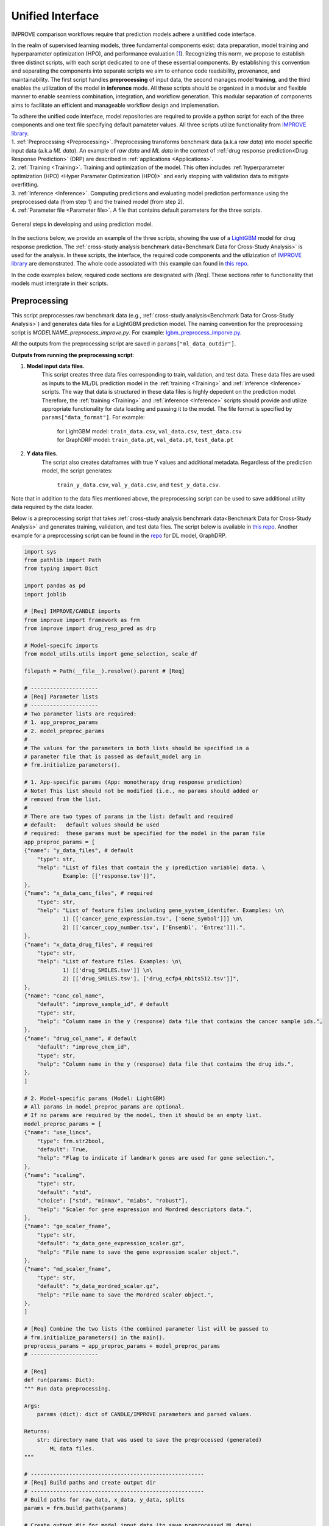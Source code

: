 ===========================
Unified Interface
===========================

IMPROVE comparison workflows require that prediction models adhere a unitified code interface.

In the realm of supervised learning models, three fundamental components exist: data preparation, model training and hyperparameter optimization (HPO), and performance evaluation [`1 <https://www.frontiersin.org/articles/10.3389/fmed.2023.1086097/full>`_].
Recognizing this norm, we propose to establish three distinct scripts, with each script dedicated to one of these essential components.
By establishing this convention and separating the components into separate scripts we aim to enhance code readability, provenance, and maintainability.
The first script handles **preprocessing** of input data, the second manages model **training**, and the third enables the utilization of the model in **inference** mode.
All these scripts should be organized in a modular and flexible manner to enable seamless combination, integration, and workflow generation.
This modular separation of components aims to facilitate an efficient and manageable workflow design and implemenation.

| To adhere the unified code interface, model repositories are required to provide a python script for each of the three components and one text file specifying default pamateter values. All three scripts utilize functionality from `IMPROVE library <https://github.com/JDACS4C-IMPROVE/IMPROVE>`_.

| 1. :ref:`Preprocessing <Preprocessing>`. Preprocessing transforms benchmark data (a.k.a *raw data*) into model specific input data (a.k.a *ML data*). An example of *raw data* and *ML data* in the context of :ref:`drug response prediction<Drug Response Prediction>` (DRP) are described in :ref:`applications <Applications>`.
| 2. :ref:`Training <Training>`. Training and optimization of the model. This often includes :ref:`hyperparameter optimization (HPO) <Hyper Parameter Optimization (HPO)>` and early stopping with validation data to mitigate overfitting.
| 3. :ref:`Inference <Inference>`. Computing predictions and evaluating model prediction performance using the preprocessed data (from step 1) and the trained model (from step 2).
| 4. :ref:`Parameter file <Parameter file>`. A file that contains default parameters for the three scripts.

.. figure:: ../images/ML_pipeline_steps.png
    :width: 600
    :align: center

    General steps in developing and using prediction model.

In the sections below, we provide an example of the three scripts, showing the use of a `LightGBM <https://lightgbm.readthedocs.io/en/stable/>`_ model for drug response prediction. 
The :ref:`cross-study analysis benchmark data<Benchmark Data for Cross-Study Analysis>` is used for the analysis.
In these scripts, the interface, the required code components and the utlizization of `IMPROVE library <https://github.com/JDACS4C-IMPROVE/IMPROVE>`_ are demonstrated.
The whole code associated with this example can found in `this repo <https://github.com/JDACS4C-IMPROVE/LGBM/tree/develop>`_.

In the code examples below, required code sections are designated with *[Req]*. These sections refer to functionality that models must intergrate in their scripts.





Preprocessing
---------------------------------
.. https://stackoverflow.com/questions/18632781/how-to-make-an-internal-link-to-a-heading-in-sphinx-restructuredtext-without-cre
This script preprocesses raw benchmark data (e.g., :ref:`cross-study analysis<Benchmark Data for Cross-Study Analysis>`) and generates data files for a LightGBM prediction model.
The naming convention for the preprocessing script is `MODELNAME_preprocess_improve.py`. For example: `lgbm_preprocess_imporve.py <https://github.com/JDACS4C-IMPROVE/LGBM/blob/master/lgbm_preprocess_improve.py>`_.

All the outputs from the preprocessing script are saved in ``params["ml_data_outdir"]``.

| **Outputs from running the preprocessing script**:

1. **Model input data files.**
    This script creates three data files corresponding to train, validation, and test data.
    These data files are used as inputs to the ML/DL prediction model in the :ref:`training <Training>` and :ref:`inference <Inference>` scripts.
    The way that data is structured in these data files is highly depedent on the prediction model. Therefore, the :ref:`training <Training>` and :ref:`inference <Inference>` scripts should provide and utilize appropriate functionality for data loading and passing it to the model.
    The file format is specified by ``params["data_format"]``.
    For example:
        | for LightGBM model: ``train_data.csv``, ``val_data.csv``, ``test_data.csv``
        | for GraphDRP model: ``train_data.pt``, ``val_data.pt``, ``test_data.pt``

2. **Y data files.**
    The script also creates dataframes with true Y values and additional metadata.
    Regardless of the prediction model, the script generates:
        ``train_y_data.csv``, ``val_y_data.csv``, and ``test_y_data.csv``.

Note that in addition to the data files mentioned above, the preprocessing script can be used to save additional utility data required by the data loader.

Below is a preprocessing script that takes :ref:`cross-study analysis benchmark data<Benchmark Data for Cross-Study Analysis>` and generates training, validation, and test data files. The script below is available in `this repo <https://github.com/JDACS4C-IMPROVE/LGBM/blob/master/lgbm_preprocess_improve.py>`_. Another example for a preprocessing script can be found in the `repo <https://github.com/JDACS4C-IMPROVE/GraphDRP/blob/develop/graphdrp_preprocess_improve.py>`_ for DL model, GraphDRP.

.. code-block:: python

    import sys
    from pathlib import Path
    from typing import Dict

    import pandas as pd
    import joblib

    # [Req] IMPROVE/CANDLE imports
    from improve import framework as frm
    from improve import drug_resp_pred as drp

    # Model-specifc imports
    from model_utils.utils import gene_selection, scale_df

    filepath = Path(__file__).resolve().parent # [Req]

    # ---------------------
    # [Req] Parameter lists
    # ---------------------
    # Two parameter lists are required:
    # 1. app_preproc_params
    # 2. model_preproc_params
    # 
    # The values for the parameters in both lists should be specified in a
    # parameter file that is passed as default_model arg in
    # frm.initialize_parameters().

    # 1. App-specific params (App: monotherapy drug response prediction)
    # Note! This list should not be modified (i.e., no params should added or
    # removed from the list.
    # 
    # There are two types of params in the list: default and required
    # default:   default values should be used
    # required:  these params must be specified for the model in the param file
    app_preproc_params = [
    {"name": "y_data_files", # default
        "type": str,
        "help": "List of files that contain the y (prediction variable) data. \
                Example: [['response.tsv']]",
    },
    {"name": "x_data_canc_files", # required
        "type": str,
        "help": "List of feature files including gene_system_identifer. Examples: \n\
                1) [['cancer_gene_expression.tsv', ['Gene_Symbol']]] \n\
                2) [['cancer_copy_number.tsv', ['Ensembl', 'Entrez']]].",
    },
    {"name": "x_data_drug_files", # required
        "type": str,
        "help": "List of feature files. Examples: \n\
                1) [['drug_SMILES.tsv']] \n\
                2) [['drug_SMILES.tsv'], ['drug_ecfp4_nbits512.tsv']]",
    },
    {"name": "canc_col_name",
        "default": "improve_sample_id", # default
        "type": str,
        "help": "Column name in the y (response) data file that contains the cancer sample ids.",
    },
    {"name": "drug_col_name", # default
        "default": "improve_chem_id",
        "type": str,
        "help": "Column name in the y (response) data file that contains the drug ids.",
    },
    ]

    # 2. Model-specific params (Model: LightGBM)
    # All params in model_preproc_params are optional.
    # If no params are required by the model, then it should be an empty list.
    model_preproc_params = [
    {"name": "use_lincs",
        "type": frm.str2bool,
        "default": True,
        "help": "Flag to indicate if landmark genes are used for gene selection.",
    },
    {"name": "scaling",
        "type": str,
        "default": "std",
        "choice": ["std", "minmax", "miabs", "robust"],
        "help": "Scaler for gene expression and Mordred descriptors data.",
    },
    {"name": "ge_scaler_fname",
        "type": str,
        "default": "x_data_gene_expression_scaler.gz",
        "help": "File name to save the gene expression scaler object.",
    },
    {"name": "md_scaler_fname",
        "type": str,
        "default": "x_data_mordred_scaler.gz",
        "help": "File name to save the Mordred scaler object.",
    },
    ]

    # [Req] Combine the two lists (the combined parameter list will be passed to
    # frm.initialize_parameters() in the main().
    preprocess_params = app_preproc_params + model_preproc_params
    # ---------------------

    # [Req]
    def run(params: Dict):
    """ Run data preprocessing.

    Args:
        params (dict): dict of CANDLE/IMPROVE parameters and parsed values.

    Returns:
        str: directory name that was used to save the preprocessed (generated)
            ML data files.
    """

    # ------------------------------------------------------
    # [Req] Build paths and create output dir
    # ------------------------------------------------------
    # Build paths for raw_data, x_data, y_data, splits
    params = frm.build_paths(params)  

    # Create output dir for model input data (to save preprocessed ML data)
    frm.create_outdir(outdir=params["ml_data_outdir"])

    # ------------------------------------------------------
    # [Req] Load X data (feature representations)
    # ------------------------------------------------------
    # Use the provided data loaders to load data that is required by the model.
    #
    # Benchmark data includes three dirs: x_data, y_data, splits.
    # The x_data contains files that represent feature information such as
    # cancer representation (e.g., omics) and drug representation (e.g., SMILES).
    #
    # Prediction models utilize various types of feature representations.
    # Drug response prediction (DRP) models generally use omics and drug features.
    #
    # If the model uses omics data types that are provided as part of the benchmark
    # data, then the model must use the provided data loaders to load the data files
    # from the x_data dir.
    print("\nLoads omics data.")
    omics_obj = drp.OmicsLoader(params)
    # print(omics_obj)
    ge = omics_obj.dfs['cancer_gene_expression.tsv'] # return gene expression

    print("\nLoad drugs data.")
    drugs_obj = drp.DrugsLoader(params)
    # print(drugs_obj)
    md = drugs_obj.dfs['drug_mordred.tsv'] # return the Mordred descriptors
    md = md.reset_index()  # TODO. implement reset_index() inside the loader

    # ------------------------------------------------------
    # Further preprocess X data
    # ------------------------------------------------------
    # Gene selection (based on LINCS landmark genes)
    if params["use_lincs"]:
        genes_fpath = filepath/"landmark_genes"
        ge = gene_selection(ge, genes_fpath, canc_col_name=params["canc_col_name"])

    # Prefix gene column names with "ge."
    fea_sep = "."
    fea_prefix = "ge"
    ge = ge.rename(columns={fea: f"{fea_prefix}{fea_sep}{fea}" for fea in ge.columns[1:]})

    # ------------------------------------------------------
    # Create feature scaler
    # ------------------------------------------------------
    # Load and combine responses
    print("Create feature scaler.")
    rsp_tr = drp.DrugResponseLoader(params,
                                    split_file=params["train_split_file"],
                                    verbose=False).dfs["response.tsv"]
    rsp_vl = drp.DrugResponseLoader(params,
                                    split_file=params["val_split_file"],
                                    verbose=False).dfs["response.tsv"]
    rsp = pd.concat([rsp_tr, rsp_vl], axis=0)

    # Retian feature rows that are present in the y data (response dataframe)
    # Intersection of omics features, drug features, and responses
    rsp = rsp.merge(ge[params["canc_col_name"]], on=params["canc_col_name"], how="inner")
    rsp = rsp.merge(md[params["drug_col_name"]], on=params["drug_col_name"], how="inner")
    ge_sub = ge[ge[params["canc_col_name"]].isin(rsp[params["canc_col_name"]])].reset_index(drop=True)
    md_sub = md[md[params["drug_col_name"]].isin(rsp[params["drug_col_name"]])].reset_index(drop=True)

    # Scale gene expression
    _, ge_scaler = scale_df(ge_sub, scaler_name=params["scaling"])
    ge_scaler_fpath = Path(params["ml_data_outdir"]) / params["ge_scaler_fname"]
    joblib.dump(ge_scaler, ge_scaler_fpath)
    print("Scaler object for gene expression: ", ge_scaler_fpath)

    # Scale Mordred descriptors
    _, md_scaler = scale_df(md_sub, scaler_name=params["scaling"])
    md_scaler_fpath = Path(params["ml_data_outdir"]) / params["md_scaler_fname"]
    joblib.dump(md_scaler, md_scaler_fpath)
    print("Scaler object for Mordred:         ", md_scaler_fpath)

    del rsp, rsp_tr, rsp_vl, ge_sub, md_sub

    # ------------------------------------------------------
    # [Req] Construct ML data for every stage (train, val, test)
    # ------------------------------------------------------
    # All models must load response data (y data) using DrugResponseLoader().
    # Below, we iterate over the 3 split files (train, val, test) and load
    # response data, filtered by the split ids from the split files.

    # Dict with split files corresponding to the three sets (train, val, and test)
    stages = {"train": params["train_split_file"],
                "val": params["val_split_file"],
                "test": params["test_split_file"]}

    for stage, split_file in stages.items():

        # --------------------------------
        # [Req] Load response data
        # --------------------------------
        rsp = drp.DrugResponseLoader(params,
                                        split_file=split_file,
                                        verbose=False).dfs["response.tsv"]

        # --------------------------------
        # Data prep
        # --------------------------------
        # Retain (canc, drug) responses for which both omics and drug features
        # are available.
        rsp = rsp.merge(ge[params["canc_col_name"]], on=params["canc_col_name"], how="inner")
        rsp = rsp.merge(md[params["drug_col_name"]], on=params["drug_col_name"], how="inner")
        ge_sub = ge[ge[params["canc_col_name"]].isin(rsp[params["canc_col_name"]])].reset_index(drop=True)
        md_sub = md[md[params["drug_col_name"]].isin(rsp[params["drug_col_name"]])].reset_index(drop=True)

        # Scale features
        ge_sc, _ = scale_df(ge_sub, scaler=ge_scaler) # scale gene expression
        md_sc, _ = scale_df(md_sub, scaler=md_scaler) # scale Mordred descriptors

        # --------------------------------
        # [Req] Save ML data files in params["ml_data_outdir"]
        # The implementation of this step, depends on the model.
        # --------------------------------
        # [Req] Build data name
        data_fname = frm.build_ml_data_name(params, stage)

        print("Merge data")
        data = rsp.merge(ge_sc, on=params["canc_col_name"], how="inner")
        data = data.merge(md_sc, on=params["drug_col_name"], how="inner")
        data = data.sample(frac=1.0).reset_index(drop=True) # shuffle

        print("Save data")
        data = data.drop(columns=["study"]) # to_parquet() throws error since "study" contain mixed values
        data.to_parquet(Path(params["ml_data_outdir"])/data_fname) # saves ML data file to parquet

        # Prepare the y dataframe for the current stage
        fea_list = ["ge", "mordred"]
        fea_cols = [c for c in data.columns if (c.split(fea_sep)[0]) in fea_list]
        meta_cols = [c for c in data.columns if (c.split(fea_sep)[0]) not in fea_list]
        ydf = data[meta_cols]

        # [Req] Save y dataframe for the current stage
        frm.save_stage_ydf(ydf, params, stage)

    return params["ml_data_outdir"]

    # [Req]
    def main(args):
        # [Req]
        additional_definitions = preprocess_params
        params = frm.initialize_parameters(
            filepath,
            default_model="lgbm_params.txt",
            additional_definitions=additional_definitions,
            required=None,
        )
        ml_data_outdir = run(params)
        print("\nFinished data preprocessing.")

    # [Req]
    if __name__ == "__main__":
        main(sys.argv[1:])


As mentioned earlier, all the required code sections are designated with *[Req]*.
One of the requirements is to define two lists of directories: ``app_preproc_params`` and ``model_preproc_params``.
Each dict specifies keyword arguments.

| The params in ``app_preproc_params`` is a collection of application-specific parameters for the preprocessing step. The application in this case is monotherapy drug response prediction. This list should be copied to the script as is. There are two types of params in this list: *default* and *required*.
* *default*:   default values should be used
* *required*:  the values for params must be specified in the :ref:`parameter file <Parameter file>`

.. code-block:: python
    
    app_preproc_params = [
    {"name": "y_data_files", # default
        "type": str,
        "help": "List of files that contain the y (prediction variable) data. \
                Example: [['response.tsv']]",
    },
    {"name": "x_data_canc_files", # required
        "type": str,
        "help": "List of feature files including gene_system_identifer. Examples: \n\
                1) [['cancer_gene_expression.tsv', ['Gene_Symbol']]] \n\
                2) [['cancer_copy_number.tsv', ['Ensembl', 'Entrez']]].",
    },
    {"name": "x_data_drug_files", # required
        "type": str,
        "help": "List of feature files. Examples: \n\
                1) [['drug_SMILES.tsv']] \n\
                2) [['drug_SMILES.tsv'], ['drug_ecfp4_nbits512.tsv']]",
    },
    {"name": "canc_col_name",
        "default": "improve_sample_id", # default
        "type": str,
        "help": "Column name in the y (response) data file that contains the cancer sample ids.",
    },
    {"name": "drug_col_name", # default
        "default": "improve_chem_id",
        "type": str,
        "help": "Column name in the y (response) data file that contains the drug ids.",
    },
    ]

The params in ``model_preproc_params`` is a collection of model-specific parameters for the preprocessing step. 
All params in this list are optional. If no params are required by the model, then it should be an empty list.

.. code-block:: python

    model_preproc_params = [
        {"name": "use_lincs",
        "type": frm.str2bool,
        "default": True,
        "help": "Flag to indicate if landmark genes are used for gene selection.",
        },
        {"name": "scaling",
        "type": str,
        "default": "std",
        "choice": ["std", "minmax", "miabs", "robust"],
        "help": "Scaler for gene expression and Mordred descriptors data.",
        },
        {"name": "ge_scaler_fname",
        "type": str,
        "default": "x_data_gene_expression_scaler.gz",
        "help": "File name to save the gene expression scaler object.",
        },
        {"name": "md_scaler_fname",
        "type": str,
        "default": "x_data_mordred_scaler.gz",
        "help": "File name to save the Mordred scaler object.",
        },
    ]





Training
---------------------------------
The training script is used for executing model training as well as conducting :ref:`hyperparameter optimization (HPO) <Hyper Parameter Optimization (HPO)>`. The script generates a trained model, and model predictions and prediction performance scores calculated using the validation data. The naming convention for the training script is `MODELNAME_train_improve.py`. For example: `lgbm_train_imporve.py <https://github.com/JDACS4C-IMPROVE/LGBM/blob/master/lgbm_train_improve.py>`_.

All the outputs from the training script are saved in ``params["model_outdir"]``.

| **Outputs from running the training script:**

1. **Trained model.**
    The training script loads the train and validation data that were generated during the :ref:`preprocessing <Preprocessing>` step.
    The train data and validation data are used for, respectively, model training and early stopping.
    When the model converges (i.e., prediction performance stops improving on validation data), the model is saved into a file.
    The model file name and file format are specified by, respectively, ``params["model_file_name"]`` and ``params["model_file_format"]``.
    For example:
        | for LightGBM model: ``model.txt``
        | for GraphDRP model: ``model.pt``

2. **Predictions on validation data.**
    Model predictions are calcualted using the trained model on validation data.
    The predictions are saved as a dataframe in ``val_y_data_predicted.csv``

3. **Prediction performance scores on validation data.**
    The performance scores are calculated using the model predictions and the true Y values for the performance metrics specified in the ``metrics_list``.
    The scores are saved as json in ``val_scores.json``.

Below is a training script that takes the generated data from the :ref:`preprocessing <Preprocessing>` step and trains a LightGBM model. This script is available in `this repo <https://github.com/JDACS4C-IMPROVE/LGBM/blob/master/lgbm_train_improve.py>`_. Another example for a training script can be found in a `repo <https://github.com/JDACS4C-IMPROVE/GraphDRP/blob/develop/graphdrp_train_improve.py>`_ for the GraphDRP model.

.. code-block:: python

    import sys
    from pathlib import Path
    from typing import Dict

    import pandas as pd
    import lightgbm as lgb

    # [Req] IMPROVE/CANDLE imports
    from improve import framework as frm

    # Model-specifc imports
    from model_utils.utils import extract_subset_fea

    # [Req] Imports from preprocess script
    from lgbm_preprocess_improve import preprocess_params

    filepath = Path(__file__).resolve().parent # [Req]

    # ---------------------
    # [Req] Parameter lists
    # ---------------------
    # Two parameter lists are required:
    # 1. app_train_params
    # 2. model_train_params
    # 
    # The values for the parameters in both lists should be specified in a
    # parameter file that is passed as default_model arg in
    # frm.initialize_parameters().

    # 1. App-specific params (App: monotherapy drug response prediction)
    # Currently, there are no app-specific params for this script.
    app_train_params = []

    # 2. Model-specific params (Model: LightGBM)
    # All params in model_train_params are optional.
    # If no params are required by the model, then it should be an empty list.
    model_train_params = [
        {"name": "learning_rate",
        "type": float,
        "default": 0.1,
        "help": "Learning rate for the optimizer."
        },
    ]

    # Combine the two lists (the combined parameter list will be passed to
    # frm.initialize_parameters() in the main().
    train_params = app_train_params + model_train_params
    # ---------------------

    # [Req] List of metrics names to compute prediction performance scores
    metrics_list = ["mse", "rmse", "pcc", "scc", "r2"]  


    # [Req]
    def run(params: Dict):
        """ Run model training.

        Args:
            params (dict): dict of CANDLE/IMPROVE parameters and parsed values.

        Returns:
            dict: prediction performance scores computed on validation data
                according to the metrics_list.
        """
        # ------------------------------------------------------
        # [Req] Create output dir and build model path
        # ------------------------------------------------------
        # Create output dir for trained model, val set predictions, val set
        # performance scores
        frm.create_outdir(outdir=params["model_outdir"])

        # Build model path
        modelpath = frm.build_model_path(params, model_dir=params["model_outdir"])

        # ------------------------------------------------------
        # [Req] Create data names for train and val sets
        # ------------------------------------------------------
        train_data_fname = frm.build_ml_data_name(params, stage="train")
        val_data_fname = frm.build_ml_data_name(params, stage="val")

        # ------------------------------------------------------
        # Load model input data (ML data)
        # ------------------------------------------------------
        tr_data = pd.read_parquet(Path(params["train_ml_data_dir"])/train_data_fname)
        vl_data = pd.read_parquet(Path(params["val_ml_data_dir"])/val_data_fname)

        fea_list = ["ge", "mordred"]
        fea_sep = "."

        # Train data
        xtr = extract_subset_fea(tr_data, fea_list=fea_list, fea_sep=fea_sep)
        ytr = tr_data[[params["y_col_name"]]]
        print("xtr:", xtr.shape)
        print("ytr:", ytr.shape)

        # Val data
        xvl = extract_subset_fea(vl_data, fea_list=fea_list, fea_sep=fea_sep)
        yvl = vl_data[[params["y_col_name"]]]
        print("xvl:", xvl.shape)
        print("yvl:", yvl.shape)

        # ------------------------------------------------------
        # Prepare, train, and save model
        # ------------------------------------------------------
        # Prepare model and train settings
        ml_init_args = {'n_estimators': 1000, 'max_depth': -1,
                        'learning_rate': params["learning_rate"],
                        'num_leaves': 31, 'n_jobs': 8, 'random_state': None}
        model = lgb.LGBMRegressor(objective='regression', **ml_init_args)

        # Train model
        ml_fit_args = {'verbose': False, 'early_stopping_rounds': 50}
        ml_fit_args['eval_set'] = (xvl, yvl)
        model.fit(xtr, ytr, **ml_fit_args)

        # Save model
        model.booster_.save_model(str(modelpath))
        del model

        # ------------------------------------------------------
        # Load best model and compute predictions
        # ------------------------------------------------------
        # Load the best saved model (as determined based on val data)
        model = lgb.Booster(model_file=str(modelpath))

        # Compute predictions
        val_pred = model.predict(xvl)
        val_true = yvl.values.squeeze()
    
        # ------------------------------------------------------
        # [Req] Save raw predictions in dataframe
        # ------------------------------------------------------
        frm.store_predictions_df(
            params,
            y_true=val_true, y_pred=val_pred, stage="val",
            outdir=params["model_outdir"]
        )

        # ------------------------------------------------------
        # [Req] Compute performance scores
        # ------------------------------------------------------
        val_scores = frm.compute_performace_scores(
            params,
            y_true=val_true, y_pred=val_pred, stage="val",
            outdir=params["model_outdir"], metrics=metrics_list
        )

        return val_scores

    # [Req]
    def main(args):
        # [Req]
        additional_definitions = preprocess_params + train_params
        params = frm.initialize_parameters(
            filepath,
            default_model="lgbm_params.txt",
            additional_definitions=additional_definitions,
            required=None,
        )
        val_scores = run(params)
        print("\nFinished model training.")

    # [Req]
    if __name__ == "__main__":
        main(sys.argv[1:])


Similar to the :ref:`preprocessing <Preprocessing>` script, the training script requires defining two parameter lists: ``app_train_params`` and ``model_train_params``.

.. code-block:: python

    # Currently, there are no app-specific params for this script.
    app_train_params = []

    # All params in model_train_params are optional.
    # If no params are required by the model, then it should be an empty list.
    model_train_params = [
        {"name": "learning_rate",
        "type": float,
        "default": 0.1,
        "help": "Learning rate for the optimizer."
        },
    ]





Inference
---------------------------------
The inference script is used to run the trained model in inferecne mode, allowing to compute predictions on an input data. The script generates model predictions and prediction performance scores for the test data. The naming convention for the inference script is `MODELNAME_infer_improve.py`. For example: `lgbm_infer_imporve.py <https://github.com/JDACS4C-IMPROVE/LGBM/blob/master/lgbm_infer_improve.py>`_.

All the outputs from the training script are saved in ``params["infer_outdir"]``.

| **Outputs from executing the training script:**

1. **Predictions on test data.**
    Model predictions calcualted using the trained model on test data.
    The predictions are saved as a dataframe in ``test_y_data_predicted.csv``

2. **Prediction performance scores on test data.**
    The performance scores are calculated using the model predictions and the true Y values for the performance metrics specified in the ``metrics_list``.
    The scores are saved as json in ``test_scores.json``.

Below is an inference script that takes the generated test data from the :ref:`preprocessing <Preprocessing>` step and trained a LightGBM model from the :ref:`training <Training>` step. This script is available in `this repo <https://github.com/JDACS4C-IMPROVE/LGBM/blob/master/lgbm_infer_improve.py>`_. Another example for an inference script can be found in a `repo <https://github.com/JDACS4C-IMPROVE/GraphDRP/blob/develop/graphdrp_infer_improve.py>`_ for the GraphDRP model.

.. code-block:: python

    import sys
    from pathlib import Path
    from typing import Dict

    import pandas as pd
    import lightgbm as lgb

    # [Req] IMPROVE/CANDLE imports
    from improve import framework as frm
    from improve.metrics import compute_metrics

    # Model-specifc imports
    from model_utils.utils import extract_subset_fea

    # [Req] Imports from preprocess and train scripts
    from lgbm_preprocess_improve import preprocess_params
    from lgbm_train_improve import metrics_list, train_params

    filepath = Path(__file__).resolve().parent # [Req]

    # ---------------------
    # [Req] Parameter lists
    # ---------------------
    # Two parameter lists are required:
    # 1. app_infer_params
    # 2. model_infer_params
    # 
    # The values for the parameters in both lists should be specified in a
    # parameter file that is passed as default_model arg in
    # frm.initialize_parameters().

    # 1. App-specific params (App: monotherapy drug response prediction)
    # Currently, there are no app-specific params in this script.
    app_infer_params = []

    # 2. Model-specific params (Model: LightGBM)
    # All params in model_infer_params are optional.
    # If no params are required by the model, then it should be an empty list.
    model_infer_params = []

    # [Req] Combine the two lists (the combined parameter list will be passed to
    # frm.initialize_parameters() in the main().
    infer_params = app_infer_params + model_infer_params
    # ---------------------

    # [Req]
    def run(params: Dict):
        """ Run model inference.

        Args:
            params (dict): dict of CANDLE/IMPROVE parameters and parsed values.

        Returns:
            dict: prediction performance scores computed on test data according
                to the metrics_list.
        """

        # ------------------------------------------------------
        # [Req] Create output dir
        # ------------------------------------------------------
        frm.create_outdir(outdir=params["infer_outdir"])

        # ------------------------------------------------------
        # [Req] Create data name for test set
        # ------------------------------------------------------
        test_data_fname = frm.build_ml_data_name(params, stage="test")

        # ------------------------------------------------------
        # Load model input data (ML data)
        # ------------------------------------------------------
        te_data = pd.read_parquet(Path(params["test_ml_data_dir"])/test_data_fname)

        fea_list = ["ge", "mordred"]
        fea_sep = "."

        # Test data
        xte = extract_subset_fea(te_data, fea_list=fea_list, fea_sep=fea_sep)
        yte = te_data[[params["y_col_name"]]]

        # ------------------------------------------------------
        # Load best model and compute predictions
        # ------------------------------------------------------
        # Build model path
        modelpath = frm.build_model_path(params, model_dir=params["model_dir"]) # [Req]

        # Load LightGBM
        model = lgb.Booster(model_file=str(modelpath))

        # Predict
        test_pred = model.predict(xte)
        test_true = yte.values.squeeze()

        # ------------------------------------------------------
        # [Req] Save raw predictions in dataframe
        # ------------------------------------------------------
        frm.store_predictions_df(
            params,
            y_true=test_true, y_pred=test_pred, stage="test",
            outdir=params["infer_outdir"]
        )

        # ------------------------------------------------------
        # [Req] Compute performance scores
        # ------------------------------------------------------
        test_scores = frm.compute_performace_scores(
            params,
            y_true=test_true, y_pred=test_pred, stage="test",
            outdir=params["infer_outdir"], metrics=metrics_list
        )

        return test_scores

    # [Req]
    def main(args):
        # [Req]
        additional_definitions = preprocess_params + train_params + infer_params
        params = frm.initialize_parameters(
            filepath,
            default_model="lgbm_params.txt",
            additional_definitions=additional_definitions,
            required=None,
        )
        test_scores = run(params)
        print("\nFinished model inference.")

    # [Req]
    if __name__ == "__main__":
        main(sys.argv[1:])


Similar to the :ref:`training <Training>` script, the inference script requires defining two parameter lists: ``app_infer_params`` and ``model_infer_params``. In the case of LightGBM, both lists are empty.

.. code-block:: python

    # Currently, there are no app-specific params in this script.
    app_infer_params = []

    # All params in model_infer_params are optional.
    # If no params are required by the model, then it should be an empty list.
    model_infer_params = []





Parameter file
---------------------------------
The parameter file is a `txt` file that contains default parameters for all three scripts.
The path to this file is passed to ``frm.initialize_parameters()`` as arg ``default_model``.
The functionality enablig ``frm.initialize_parameters()`` is provided by the `CANLDE library <https://candle-lib.readthedocs.io/en/latest/index.html#>`_.

Example of passing the parameter file to the ``frm.initialize_parameters()``.

.. code-block:: python

    filepath = Path(__file__).resolve().parent 

    params = frm.initialize_parameters(
        filepath,
        default_model="lgbm_params.txt",
        additional_definitions=additional_definitions,
        required=None,
    )

Example showing the content of the parameter file for LightGBM.

.. code-block:: text

    [Global_Params]
    model_name = "LGBM"

    [Preprocess]
    train_split_file = "CCLE_split_0_train.txt"
    val_split_file = "CCLE_split_0_val.txt"
    test_split_file = "CCLE_split_0_test.txt"
    ml_data_outdir = "./ml_data/CCLE-CCLE/split_0"
    data_format = ".parquet"
    y_data_files = [["response.tsv"]]
    x_data_canc_files = [["cancer_gene_expression.tsv", ["Gene_Symbol"]]]
    x_data_drug_files = [["drug_mordred.tsv"]]
    use_lincs = True
    scaling = "std"

    [Train]
    train_ml_data_dir = "./ml_data/CCLE-CCLE/split_0"
    val_ml_data_dir = "./ml_data/CCLE-CCLE/split_0"
    model_outdir = "./out_models/CCLE/split_0"
    model_file_name = "model"
    model_file_format = ".txt"

    [Infer]
    test_ml_data_dir = "./ml_data/CCLE-CCLE/split_0"
    model_dir = "./out_models/CCLE/split_0"
    infer_outdir = "./out_infer/CCLE-CCLE/split_0"




References
---------------------------------
`1. <https://www.frontiersin.org/articles/10.3389/fmed.2023.1086097/full>`_ A. Partin et al. "Deep learning methods for drug response prediction in cancer: Predominant and emerging trends", Frontiers in Medicine, Section Prediction Oncology, 2023